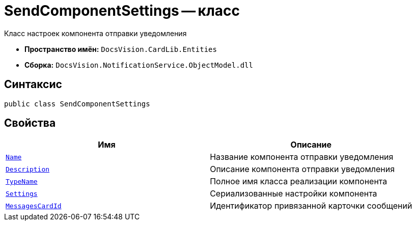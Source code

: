 = SendComponentSettings -- класс

Класс настроек компонента отправки уведомления

* *Пространство имён:* `DocsVision.CardLib.Entities`
* *Сборка:* `DocsVision.NotificationService.ObjectModel.dll`

== Синтаксис

[source,csharp]
----
public class SendComponentSettings
----

== Свойства

[cols=",",options="header"]
|===
|Имя |Описание

|`http://msdn.microsoft.com/ru-ru/library/system.string.aspx[Name]`
|Название компонента отправки уведомления

|`http://msdn.microsoft.com/ru-ru/library/system.string.aspx[Description]`
|Описание компонента отправки уведомления

|`http://msdn.microsoft.com/ru-ru/library/system.string.aspx[TypeName]`
|Полное имя класса реализации компонента

|`http://msdn.microsoft.com/ru-ru/library/system.string.aspx[Settings]`
|Сериализованные настройки компонента

|`http://msdn.microsoft.com/ru-ru/library/system.guid.aspx[MessagesCardId]`
|Идентификатор привязанной карточки сообщений

|===
